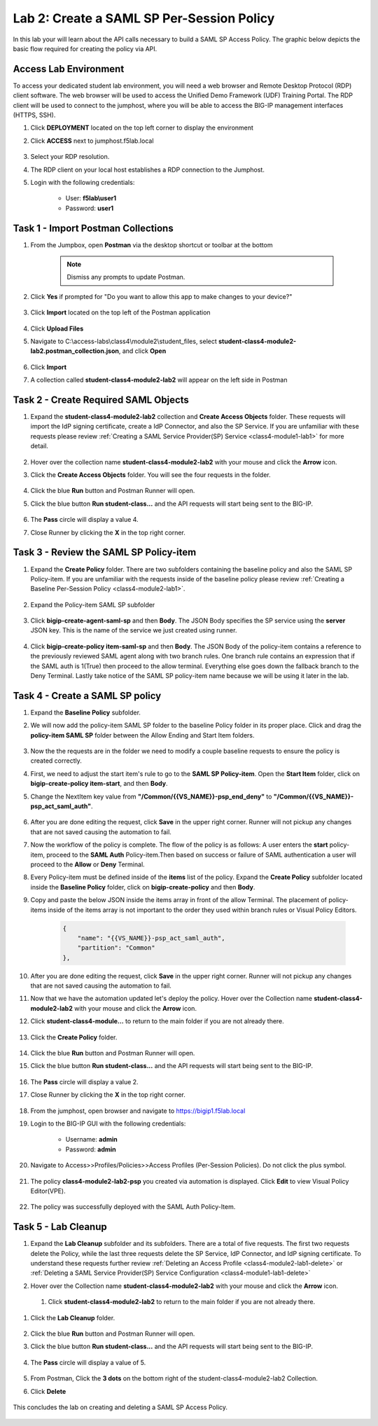 Lab 2: Create a SAML SP Per-Session Policy
==============================================


In this lab your will learn about the API calls necessary to build a SAML SP Access Policy.  The graphic below depicts the basic flow required for creating the policy via API.

    |image100|


Access Lab Environment
-------------------------

To access your dedicated student lab environment, you will need a web browser and Remote Desktop Protocol (RDP) client software. The web browser will be used to access the Unified Demo Framework (UDF) Training Portal. The RDP client will be used to connect to the jumphost, where you will be able to access the BIG-IP management interfaces (HTTPS, SSH).

#. Click **DEPLOYMENT** located on the top left corner to display the environment

#. Click **ACCESS** next to jumphost.f5lab.local

    |image101|

#. Select your RDP resolution.

#. The RDP client on your local host establishes a RDP connection to the Jumphost.

#. Login with the following credentials:

         - User: **f5lab\\user1**
         - Password: **user1**


Task 1 - Import Postman Collections
-----------------------------------------------------------------------

#. From the Jumpbox, open **Postman** via the desktop shortcut or toolbar at the bottom

    .. note::  Dismiss any prompts to update Postman.

    |image001|

#. Click **Yes** if prompted for "Do you want to allow this app to make changes to your device?"

    |image002|

#. Click **Import** located on the top left of the Postman application

    |image003|

#.  Click **Upload Files**

    |image004|

#. Navigate to C:\\access-labs\\class4\\module2\\student_files, select **student-class4-module2-lab2.postman_collection.json**, and click **Open**

    |image005|

#.  Click **Import**

    |image006|

#. A collection called **student-class4-module2-lab2** will appear on the left side in Postman


Task 2 - Create Required SAML Objects
-----------------------------------------------------------------------

#. Expand the **student-class4-module2-lab2** collection and **Create Access Objects** folder.  These requests will import the IdP signing certificate, create a IdP Connector, and also the SP Service.  If you are unfamiliar with these requests please review :ref:`Creating a SAML Service Provider(SP) Service <class4-module1-lab1>` for more detail.

    |image007|


#.  Hover over the collection name **student-class4-module2-lab2** with your mouse and click the **Arrow** icon.

    |image008|

#. Click the **Create Access Objects** folder. You will see the four requests in the folder.

    |image009|

#.  Click the blue **Run**  button and Postman Runner will open.

    |image010|

#. Click the blue button **Run student-class...** and the API requests will start being sent to the BIG-IP.

    |image011|

#. The **Pass** circle will display a value 4.
#. Close Runner by clicking the **X** in the top right corner.

    |image012|


Task 3 - Review the SAML SP Policy-item
-------------------------------------------

#. Expand the **Create Policy** folder.  There are two subfolders containing the baseline policy and also the SAML SP Policy-item.  If you are unfamiliar with the requests inside of the baseline policy please review :ref:`Creating a Baseline Per-Session Policy <class4-module2-lab1>`.

    |image013|

#. Expand the Policy-item SAML SP subfolder

    |image014|

#. Click **bigip-create-agent-saml-sp** and then **Body**.  The JSON Body specifies the SP service using the **server** JSON key.   This is the name of the service we just created using runner.


    |image015|

#. Click **bigip-create-policy item-saml-sp** and then **Body**.  The JSON Body of the policy-item contains a reference to the previously reviewed SAML agent along with two branch rules.  One branch rule contains an expression that if the SAML auth is 1(True) then proceed to the allow terminal.  Everything else goes down the fallback branch to the Deny Terminal.  Lastly take notice of the SAML SP policy-item name because we will be using it later in the lab.


    |image016|

Task 4 - Create a SAML SP policy
-------------------------------------------


#.  Expand the **Baseline Policy** subfolder.

    |image017|

#. We will now add the policy-item SAML SP folder to the baseline Policy folder in its proper place.  Click and drag the **policy-item SAML SP** folder between the Allow Ending and Start Item folders.

    |image018|

#. Now the the requests are in the folder we need to modify a couple baseline requests to ensure the policy is created correctly.

#. First, we need to adjust the start item's rule to go to the **SAML SP Policy-item**.   Open the **Start Item** folder, click on **bigip-create-policy item-start**, and then **Body**.

#. Change the NextItem key value from **"/Common/{{VS_NAME}}-psp_end_deny"** to **"/Common/{{VS_NAME}}-psp_act_saml_auth"**.

    |image019|

#. After you are done editing the request, click **Save** in the upper right corner.  Runner will not pickup any changes that are not saved causing the automation to fail.

#. Now the workflow of the policy is complete. The flow of the policy is as follows:  A user enters the **start** policy-item, proceed to the **SAML Auth** Policy-item.Then based on success or failure of SAML authentication a user will proceed to the **Allow** or **Deny** Terminal.

#. Every Policy-item must be defined inside of the **items** list of the policy.  Expand the **Create Policy** subfolder located inside the **Baseline Policy** folder, click on **bigip-create-policy** and then **Body**.

#. Copy and paste the below JSON inside the items array in front of the allow Terminal.  The placement of policy-items inside of the items array is not important to the order they used within branch rules or Visual Policy Editors.

    .. code-block:: JSON

        {
            "name": "{{VS_NAME}}-psp_act_saml_auth",
            "partition": "Common"
        },


    |image020|


#. After you are done editing the request, click **Save** in the upper right corner.  Runner will not pickup any changes that are not saved causing the automation to fail.


#.  Now that we have the automation updated let's deploy the policy.  Hover over the Collection name **student-class4-module2-lab2** with your mouse and click the **Arrow** icon.

    |image021|

#. Click **student-class4-module...** to return to the main folder if you are not already there.

    |image035|

#. Click the **Create Policy** folder.

    |image022|

#.  Click the blue **Run** button and Postman Runner will open.

    |image023|

#. Click the blue button **Run student-class...** and the API requests will start being sent to the BIG-IP.

    |image024|

#. The **Pass** circle will display a value 2.
#. Close Runner by clicking the **X** in the top right corner.

    |image025|


#. From the jumphost, open browser and navigate to https://bigip1.f5lab.local

#. Login to the BIG-IP GUI with the following credentials:

        - Username: **admin**
        - Password: **admin**

#. Navigate to Access>>Profiles/Policies>>Access Profiles (Per-Session Policies).  Do not click the plus symbol.

    |image026|

#. The policy **class4-module2-lab2-psp** you created via automation is displayed.  Click **Edit** to view Visual Policy Editor(VPE).

    |image027|

#. The policy was successfully deployed with the SAML Auth Policy-Item.

    |image034|


Task 5 - Lab Cleanup
-------------------------------------------

#.  Expand the **Lab Cleanup** subfolder and its subfolders. There are a total of five requests.  The first two requests delete the Policy, while the last three requests delete the SP Service, IdP Connector, and IdP signing certificate.  To understand these requests further review :ref:`Deleting an Access Profile <class4-module2-lab1-delete>` or :ref:`Deleting a SAML Service Provider(SP) Service Configuration <class4-module1-lab1-delete>`

    |image028|


#.  Hover over the Collection name **student-class4-module2-lab2** with your mouse and click the **Arrow** icon.

    |image029|

 #. Click **student-class4-module2-lab2** to return to the main folder if you are not already there.

    |image036|

#. Click the **Lab Cleanup** folder.

    |image030|

#.  Click the blue **Run** button and Postman Runner will open.

    |image031|

#. Click the blue button **Run student-class...** and the API requests will start being sent to the BIG-IP.

    |image032|

#. The **Pass** circle will display a value of 5.

    |image033|

#. From Postman, Click the **3 dots** on the bottom right of the student-class4-module2-lab2 Collection.

#. Click **Delete**

    |image037|

This concludes the lab on creating and deleting a SAML SP Access Policy.

   |image000|



.. |image000| image:: media/lab02/000.png
.. |image001| image:: media/lab02/001.png
.. |image002| image:: media/lab02/002.png
.. |image003| image:: media/lab02/003.png
.. |image004| image:: media/lab02/004.png
.. |image005| image:: media/lab02/005.png
.. |image006| image:: media/lab02/006.png
.. |image007| image:: media/lab02/007.png
.. |image008| image:: media/lab02/008.png
.. |image009| image:: media/lab02/009.png
.. |image010| image:: media/lab02/010.png
.. |image011| image:: media/lab02/011.png
.. |image012| image:: media/lab02/012.png
.. |image013| image:: media/lab02/013.png
.. |image014| image:: media/lab02/014.png
.. |image015| image:: media/lab02/015.png
.. |image016| image:: media/lab02/016.png
.. |image017| image:: media/lab02/017.png
.. |image018| image:: media/lab02/018.png
.. |image019| image:: media/lab02/019.png
.. |image020| image:: media/lab02/020.png
.. |image021| image:: media/lab02/021.png
.. |image022| image:: media/lab02/022.png
.. |image023| image:: media/lab02/023.png
.. |image024| image:: media/lab02/024.png
.. |image025| image:: media/lab02/025.png
.. |image026| image:: media/lab02/026.png
.. |image027| image:: media/lab02/027.png
.. |image028| image:: media/lab02/028.png
.. |image029| image:: media/lab02/029.png
.. |image030| image:: media/lab02/030.png
.. |image031| image:: media/lab02/031.png
.. |image032| image:: media/lab02/032.png
.. |image033| image:: media/lab02/033.png
.. |image034| image:: media/lab02/034.png
.. |image035| image:: media/lab02/035.png
.. |image036| image:: media/lab02/036.png
.. |image037| image:: media/lab02/037.png
.. |image100| image:: media/lab02/100.png
.. |image101| image:: media/lab02/101.png
